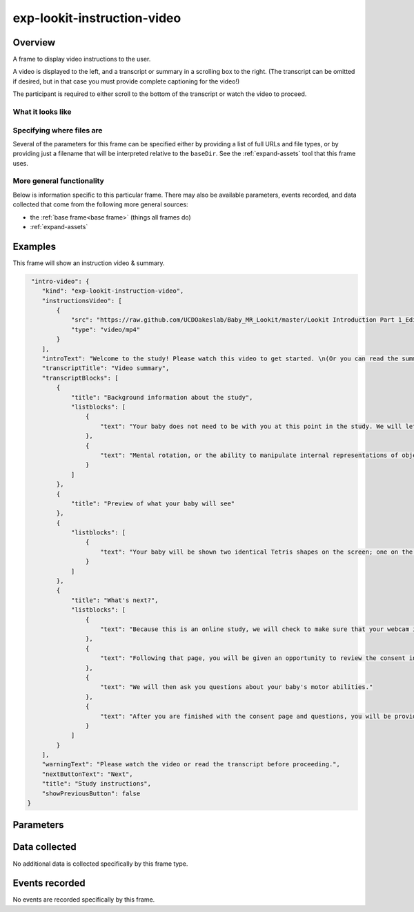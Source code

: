 exp-lookit-instruction-video
==============================================

Overview
------------------

A frame to display video instructions to the user.

A video is displayed to the left, and a transcript or summary in a scrolling box to the right. (The transcript can
be omitted if desired, but in that case you must provide complete captioning for the video!)

The participant is required to either scroll to the bottom of the transcript or watch the video to proceed.


What it looks like
~~~~~~~~~~~~~~~~~~

.. image:: /../images/Exp-lookit-instruction-video.png
    :alt: Example screenshot from exp-lookit-instruction-video frame

Specifying where files are
~~~~~~~~~~~~~~~~~~~~~~~~~~~

Several of the parameters for this frame can be specified either by providing a list of full URLs and file types, or
by providing just a filename that will be interpreted relative to the ``baseDir``. See the :ref:`expand-assets` tool that this frame uses.

More general functionality
~~~~~~~~~~~~~~~~~~~~~~~~~~~~~~~~~~~

Below is information specific to this particular frame. There may also be available parameters, events recorded,
and data collected that come from the following more general sources:

- the :ref:`base frame<base frame>` (things all frames do)
- :ref:`expand-assets`


Examples
----------------

This frame will show an instruction video & summary.

.. code:: javascript

     "intro-video": {
        "kind": "exp-lookit-instruction-video",
        "instructionsVideo": [
            {
                "src": "https://raw.github.com/UCDOakeslab/Baby_MR_Lookit/master/Lookit Introduction Part 1_Edited.mp4",
                "type": "video/mp4"
            }
        ],
        "introText": "Welcome to the study! Please watch this video to get started. \n(Or you can read the summary to the right if you prefer.)",
        "transcriptTitle": "Video summary",
        "transcriptBlocks": [
            {
                "title": "Background information about the study",
                "listblocks": [
                    {
                        "text": "Your baby does not need to be with you at this point in the study. We will let you know when it is time to get your baby."
                    },
                    {
                        "text": "Mental rotation, or the ability to manipulate internal representations of objects, is an important spatial ability. Spatial abilities are important for understanding objects, reading maps, mathematical reasoning, and navigating the world. Thus, the development of mental rotation is an important milestone. In the current study, we are interested in examining whether babies in general can mentally rotate simple objects."
                    }
                ]
            },
            {
                "title": "Preview of what your baby will see"
            },
            {
                "listblocks": [
                    {
                        "text": "Your baby will be shown two identical Tetris shapes on the screen; one on the left and one on the right. The shapes appear and disappear, changing their orientation each time they reappear. On one side, the rotation will always be possible. Sometimes, on the other side, a mirror image of the shape will be presented. If babies can mentally rotate objects, they should spend different amounts of time watching these two kinds of stimuli."
                    }
                ]
            },
            {
                "title": "What's next?",
                "listblocks": [
                    {
                        "text": "Because this is an online study, we will check to make sure that your webcam is set up and working properly on the next page, so we can record your baby’s looking behavior during the study."
                    },
                    {
                        "text": "Following that page, you will be given an opportunity to review the consent information and we will ask that you record a short video of yourself giving consent to participate in this study."
                    },
                    {
                        "text": "We will then ask you questions about your baby's motor abilities."
                    },
                    {
                        "text": "After you are finished with the consent page and questions, you will be provided with more detailed information about what to do during the study and how to get started."
                    }
                ]
            }
        ],
        "warningText": "Please watch the video or read the transcript before proceeding.",
        "nextButtonText": "Next",
        "title": "Study instructions",
        "showPreviousButton": false
    }


Parameters
----------------

.. glossary::

    title [String]
        Title to show at top of frame

    introText [String | ``'Welcome! Please watch this video to learn how the study will work. You can read the transcript to the right if you prefer.'``]
        Intro text to show at top of frame

    warningText [String | ``'Please watch the video or read the transcript before proceeding.'``]
        Text to show above Next button if participant has not yet watched video or read transcript

    instructionsVideo [String or Array]
        The location of the instructions video to play. This can be either
        an array of {'src': 'https://...', 'type': '...'} objects (e.g. providing both
        webm and mp4 versions at specified URLS) or a single string relative to baseDir/<EXT>/.

    transcriptTitle [String | ``'Video transcript'``
        Title to show above video transcript/overview. Generally this should be either "Video transcript" or
        "Video summary" depending on whether you're providing a word-for-word transcript or a condensed summary.

    transcriptBlocks [Array]
        Array of blocks for :ref:`exp-text-block`, providing a transcript of the video
        or an overview of what it said. A transcript can be broken down into bullet points to make it more readable.

        If you've also provided closed captions throughout the video, you can use this space just to provide key
        points.

        If this is left blank (``[]``) no transcript is displayed.

        Each block may have...

        :title: [String]
            Title of this section
        :text: [String]
            Text of this section
        :listblocks: [Array]
            Bullet points for this section. Each bullet may have...

            :text: Text of this bullet point
            :image: [Object] Image for this bullet point, with fields:

               :src: [String] URL of image
               :alt: [String] Alt text for image

    showPreviousButton [Boolean | ``true``]
        Whether to show a 'previous' button

    nextButtonText [String | ``'Start the videos! \n (You\'ll have a moment to turn around.)'``]
        Text to display on the 'next frame' button

Data collected
----------------

No additional data is collected specifically by this frame type.


Events recorded
----------------

No events are recorded specifically by this frame.
